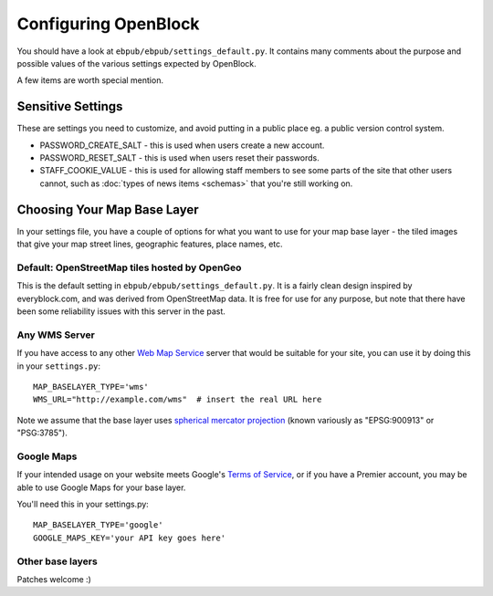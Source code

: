 =====================
Configuring OpenBlock
=====================

You should have a look at ``ebpub/ebpub/settings_default.py``.  It
contains many comments about the purpose and possible values of the
various settings expected by OpenBlock.

A few items are worth special mention.

Sensitive Settings
==================

These are settings you need to customize, and avoid putting in a
public place eg. a public version control system.

* PASSWORD_CREATE_SALT - this is used when users create a new account.
* PASSWORD_RESET_SALT - this is used when users reset their passwords.
* STAFF_COOKIE_VALUE - this is used for allowing staff members to see
  some parts of the site that other users cannot, such as :doc:`types
  of news items <schemas>` that you're still working on.


.. _base_layer_configs:

Choosing Your Map Base Layer
============================

In your settings file, you have a couple of options for what you want
to use for your map base layer - the tiled images that give your map
street lines, geographic features, place names, etc.

Default: OpenStreetMap tiles hosted by OpenGeo
----------------------------------------------

This is the default setting in ``ebpub/ebpub/settings_default.py``.  It
is a fairly clean design inspired by everyblock.com, and was derived
from OpenStreetMap data.  It is free for use for any purpose, but note
that there have been some reliability issues with this server in the
past.

Any WMS Server
--------------

If you have access to any other
`Web Map Service <http://en.wikipedia.org/wiki/Web_Map_Service>`_
server that would be suitable for your site, you can use it by doing
this in your ``settings.py``::

  MAP_BASELAYER_TYPE='wms'
  WMS_URL="http://example.com/wms"  # insert the real URL here

Note we assume that the base layer uses
`spherical mercator projection <http://docs.openlayers.org/library/spherical_mercator.html>`_
(known variously as "EPSG:900913" or "PSG:3785").

Google Maps
-----------

If your intended usage on your website meets Google's
`Terms of Service <http://code.google.com/apis/maps/faq.html#tos>`_, or
if you have a Premier account, you may be able to use Google Maps for
your base layer.

You'll need this in your settings.py::

  MAP_BASELAYER_TYPE='google'
  GOOGLE_MAPS_KEY='your API key goes here'

Other base layers
-----------------

Patches welcome :)
